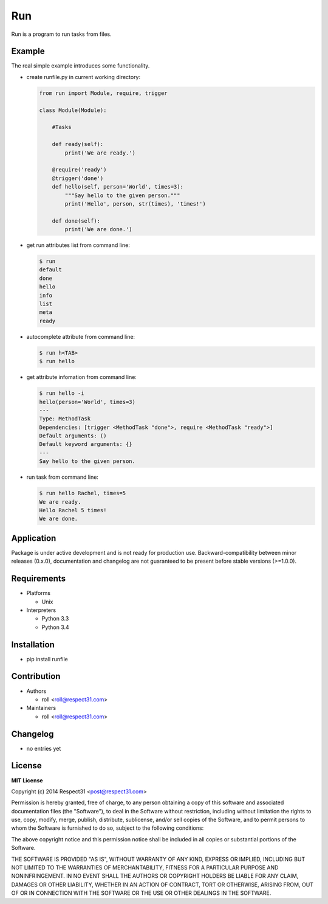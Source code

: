 .. Block: caution

.. TO MAKE CHANGES USE "meta" DIRECTORY (see packgram docs).

.. Block: description

Run
=====================
Run is a program to run tasks from files.

.. Block: badges

.. image:: http://img.shields.io/badge/code-GitHub-brightgreen.svg
     :target: https://github.com/respect31/run
     :alt: code
.. image:: http://img.shields.io/travis/respect31/run/master.svg
     :target: https://travis-ci.org/respect31/run 
     :alt: build
.. image:: http://img.shields.io/coveralls/respect31/run/master.svg 
     :target: https://coveralls.io/r/respect31/run  
     :alt: coverage
.. image:: http://img.shields.io/badge/docs-latest-brightgreen.svg
     :target: http://run.readthedocs.org
     :alt: docs     
.. image:: http://img.shields.io/pypi/v/runfile.svg
     :target: https://pypi.python.org/pypi?:action=display&name=runfile
     :alt: pypi


Example
-------

The real simple example introduces some functionality. 

- create runfile.py in current working directory:

  .. code-block:: python

    from run import Module, require, trigger
    
    class Module(Module):
        
        #Tasks
        
        def ready(self):
            print('We are ready.')
    
        @require('ready')
        @trigger('done')
        def hello(self, person='World', times=3):
            """Say hello to the given person."""
            print('Hello', person, str(times), 'times!')
    
        def done(self):
            print('We are done.')
	    
- get run attributes list from command line:

  .. code-block:: bash

    $ run
    default
    done
    hello
    info
    list
    meta
    ready

- autocomplete attribute from command line:

  .. code-block:: bash

    $ run h<TAB>
    $ run hello
    
- get attribute infomation from command line:

  .. code-block:: bash

    $ run hello -i
    hello(person='World', times=3)
    ---
    Type: MethodTask
    Dependencies: [trigger <MethodTask "done">, require <MethodTask "ready">]
    Default arguments: ()
    Default keyword arguments: {}
    ---
    Say hello to the given person.

- run task from command line:

  .. code-block:: bash

    $ run hello Rachel, times=5
    We are ready.
    Hello Rachel 5 times!
    We are done.

.. Block: application

Application
-----------
Package is under active development and is not ready for production use.
Backward-compatibility between minor releases (0.x.0), documentation and 
changelog are not guaranteed to be present before stable versions (>=1.0.0).

.. Block: requirements

Requirements
------------
- Platforms

  - Unix
- Interpreters

  - Python 3.3
  - Python 3.4

.. Block: installation

Installation
------------
- pip install runfile

.. Block: contribution

Contribution
------------
- Authors

  - roll <roll@respect31.com>
- Maintainers

  - roll <roll@respect31.com>

.. Block: changelog

Changelog
---------
- no entries yet

.. Block: license

License
-------
**MIT License**

Copyright (c) 2014 Respect31 <post@respect31.com>

Permission is hereby granted, free of charge, to any person obtaining a copy
of this software and associated documentation files (the "Software"), to deal
in the Software without restriction, including without limitation the rights
to use, copy, modify, merge, publish, distribute, sublicense, and/or sell
copies of the Software, and to permit persons to whom the Software is
furnished to do so, subject to the following conditions:

The above copyright notice and this permission notice shall be included in
all copies or substantial portions of the Software.

THE SOFTWARE IS PROVIDED "AS IS", WITHOUT WARRANTY OF ANY KIND, EXPRESS OR
IMPLIED, INCLUDING BUT NOT LIMITED TO THE WARRANTIES OF MERCHANTABILITY,
FITNESS FOR A PARTICULAR PURPOSE AND NONINFRINGEMENT. IN NO EVENT SHALL THE
AUTHORS OR COPYRIGHT HOLDERS BE LIABLE FOR ANY CLAIM, DAMAGES OR OTHER
LIABILITY, WHETHER IN AN ACTION OF CONTRACT, TORT OR OTHERWISE, ARISING FROM,
OUT OF OR IN CONNECTION WITH THE SOFTWARE OR THE USE OR OTHER DEALINGS IN
THE SOFTWARE.

